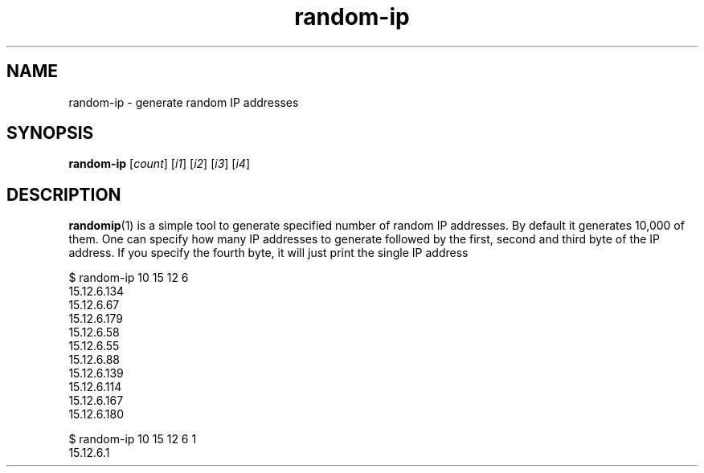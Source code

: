 .TH random-ip 1

.SH NAME
random-ip \- generate random IP addresses


.SH SYNOPSIS
\fBrandom\-ip\fR [\fIcount\fR] [\fIi1\fR] [\fIi2\fR] [\fIi3\fR] [\fIi4\fR]

.SH DESCRIPTION
\fBrandomip\fR(1) is a simple tool to generate specified number of random IP addresses.
By default it generates 10,000 of them. One can specify how many IP addresses to
generate followed by the first, second and third byte of the IP address. If you
specify the fourth byte, it will just print the single IP address

.EX
$ random-ip 10 15 12 6
15.12.6.134
15.12.6.67
15.12.6.179
15.12.6.58
15.12.6.55
15.12.6.88
15.12.6.139
15.12.6.114
15.12.6.167
15.12.6.180

$ random-ip 10 15 12 6 1
15.12.6.1
.EE

